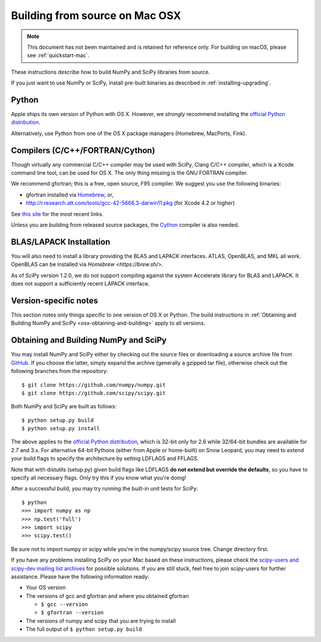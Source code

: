 ===============================
Building from source on Mac OSX
===============================

.. note::

   This document has not been maintained and is retained for reference only.
   For building on macOS, please see :ref:`quickstart-mac`.

These instructions describe how to build NumPy and SciPy libraries from
source.

If you just want to use NumPy or SciPy, install pre-built binaries as described
in :ref:`installing-upgrading`.

Python
------

Apple ships its own version of Python with OS X. However, we
*strongly* recommend installing the `official Python distribution
<https://www.python.org/downloads/>`__.

Alternatively, use Python from one of the OS X package managers
(Homebrew, MacPorts, Fink).

Compilers (C/C++/FORTRAN/Cython)
--------------------------------

Though virtually any commercial C/C++ compiler may be used with SciPy, Clang C/C++ compiler,
which is a Xcode command line tool, can be used for OS X.
The only thing missing is the GNU FORTRAN compiler.

We recommend gfortran; this is a free, open source, F95 compiler. We suggest you
use the following binaries:

* gfortran installed via `Homebrew <https://brew.sh/>`__, or,
* http://r.research.att.com/tools/gcc-42-5666.3-darwin11.pkg (for Xcode
  4.2 or higher)

See `this site <http://r.research.att.com/tools/>`__ for the most recent links.

Unless you are building from released source packages, the `Cython
<https://cython.org/>`__ compiler is also needed.

BLAS/LAPACK Installation
------------------------

You will also need to install a library providing the BLAS and LAPACK
interfaces. ATLAS, OpenBLAS, and MKL all work. OpenBLAS can be installed
via `Homebrew <https://brew.sh/>`.

As of SciPy version 1.2.0, we do not support compiling against the system
Accelerate library for BLAS and LAPACK. It does not support a sufficiently
recent LAPACK interface.

Version-specific notes
----------------------

This section notes only things specific to one version of OS X or Python.
The build instructions in :ref:`Obtaining and Building NumPy and SciPy
<osx-obtaining-and-building>` apply to all versions.

.. _osx-obtaining-and-building:

Obtaining and Building NumPy and SciPy
--------------------------------------

You may install NumPy and SciPy either by checking out the source
files or downloading a source archive file from
`GitHub <https://github.com/scipy/scipy>`__. If you choose the latter,
simply expand the archive (generally a gzipped tar file), otherwise
check out the following branches from the repository:

::

       $ git clone https://github.com/numpy/numpy.git
       $ git clone https://github.com/scipy/scipy.git

Both NumPy and SciPy are built as follows:

::

       $ python setup.py build
       $ python setup.py install

The above applies to the `official Python distribution
<https://www.python.org/downloads/>`__, which is 32-bit
only for 2.6 while 32/64-bit bundles are available for 2.7 and
3.x. For alternative 64-bit Pythons (either from Apple or home-built)
on Snow Leopard, you may need to extend your build flags to specify
the architecture by setting LDFLAGS and FFLAGS.

Note that with distutils (setup.py) given build flags like LDFLAGS
**do not extend but override the defaults**, so you have to specify
all necessary flags. Only try this if you know what you're doing!

After a successful build, you may try running the built-in unit tests
for SciPy:

::

       $ python
       >>> import numpy as np
       >>> np.test('full')
       >>> import scipy
       >>> scipy.test()

Be sure not to import numpy or scipy while you're in the numpy/scipy
source tree. Change directory first.

If you have any problems installing SciPy on your Mac
based on these instructions, please check the `scipy-users and
scipy-dev mailing list archives
<https://www.scipy.org/scipylib/mailing-lists.html>`__
for possible solutions. If you
are still stuck, feel free to join scipy-users for further
assistance. Please have the following information ready:

* Your OS version

* The versions of gcc and gfortran and where you obtained gfortran

  * ``$ gcc --version``

  * ``$ gfortran --version``

* The versions of numpy and scipy that you are trying to install

* The full output of ``$ python setup.py build``
